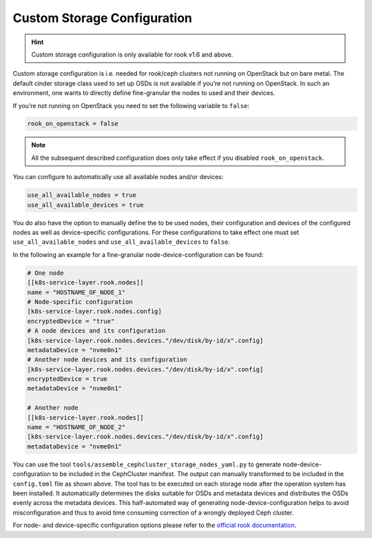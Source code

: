 Custom Storage Configuration
============================

.. hint::

   Custom storage configuration is only available for rook
   v1.6 and above.

Custom storage configuration is i.e. needed for rook/ceph clusters not
running on OpenStack but on bare metal. The default cinder storage class
used to set up OSDs is not available if you’re not running on OpenStack.
In such an environment, one wants to directly define fine-granular the
nodes to used and their devices.

If you’re not running on OpenStack you need to set the following
variable to ``false``:

.. code:: toml

   rook_on_openstack = false

.. note::

   All the subsequent described configuration does only take
   effect if you disabled ``rook_on_openstack``.

You can configure to automatically use all available nodes and/or
devices:

.. code:: toml

   use_all_available_nodes = true
   use_all_available_devices = true

You do also have the option to manually define the to be used nodes,
their configuration and devices of the configured nodes as well as
device-specific configurations. For these configurations to take effect
one must set ``use_all_available_nodes`` and
``use_all_available_devices`` to ``false``.

In the following an example for a fine-granular
node-device-configuration can be found:

.. code:: toml

   # One node
   [[k8s-service-layer.rook.nodes]]
   name = "HOSTNAME_OF_NODE_1"
   # Node-specific configuration
   [k8s-service-layer.rook.nodes.config]
   encryptedDevice = "true"
   # A node devices and its configuration
   [k8s-service-layer.rook.nodes.devices."/dev/disk/by-id/x".config]
   metadataDevice = "nvme0n1"
   # Another node devices and its configuration
   [k8s-service-layer.rook.nodes.devices."/dev/disk/by-id/x".config]
   encryptedDevice = true
   metadataDevice = "nvme0n1"

   # Another node
   [[k8s-service-layer.rook.nodes]]
   name = "HOSTNAME_OF_NODE_2"
   [k8s-service-layer.rook.nodes.devices."/dev/disk/by-id/x".config]
   metadataDevice = "nvme0n1"

You can use the tool ``tools/assemble_cephcluster_storage_nodes_yaml.py``
to generate node-device-configuration to be included in the CephCluster
manifest. The output can manually transformed to be included in the
``config.toml`` file as shown above. The tool has to be executed on each
storage node after the operation system has been installed. It automatically
determines the disks suitable for OSDs and metadata devices and distributes
the OSDs evenly across the metadata devices. This half-automated way of
generating node-device-configuration helps to avoid misconfiguration and
thus to avoid time consuming correction of a wrongly deployed Ceph cluster.

For node- and device-specific configuration options please refer to the
`official rook documentation <https://rook.io/docs/rook/v1.9/CRDs/Cluster/ceph-cluster-crd/#cluster-settings>`__.
